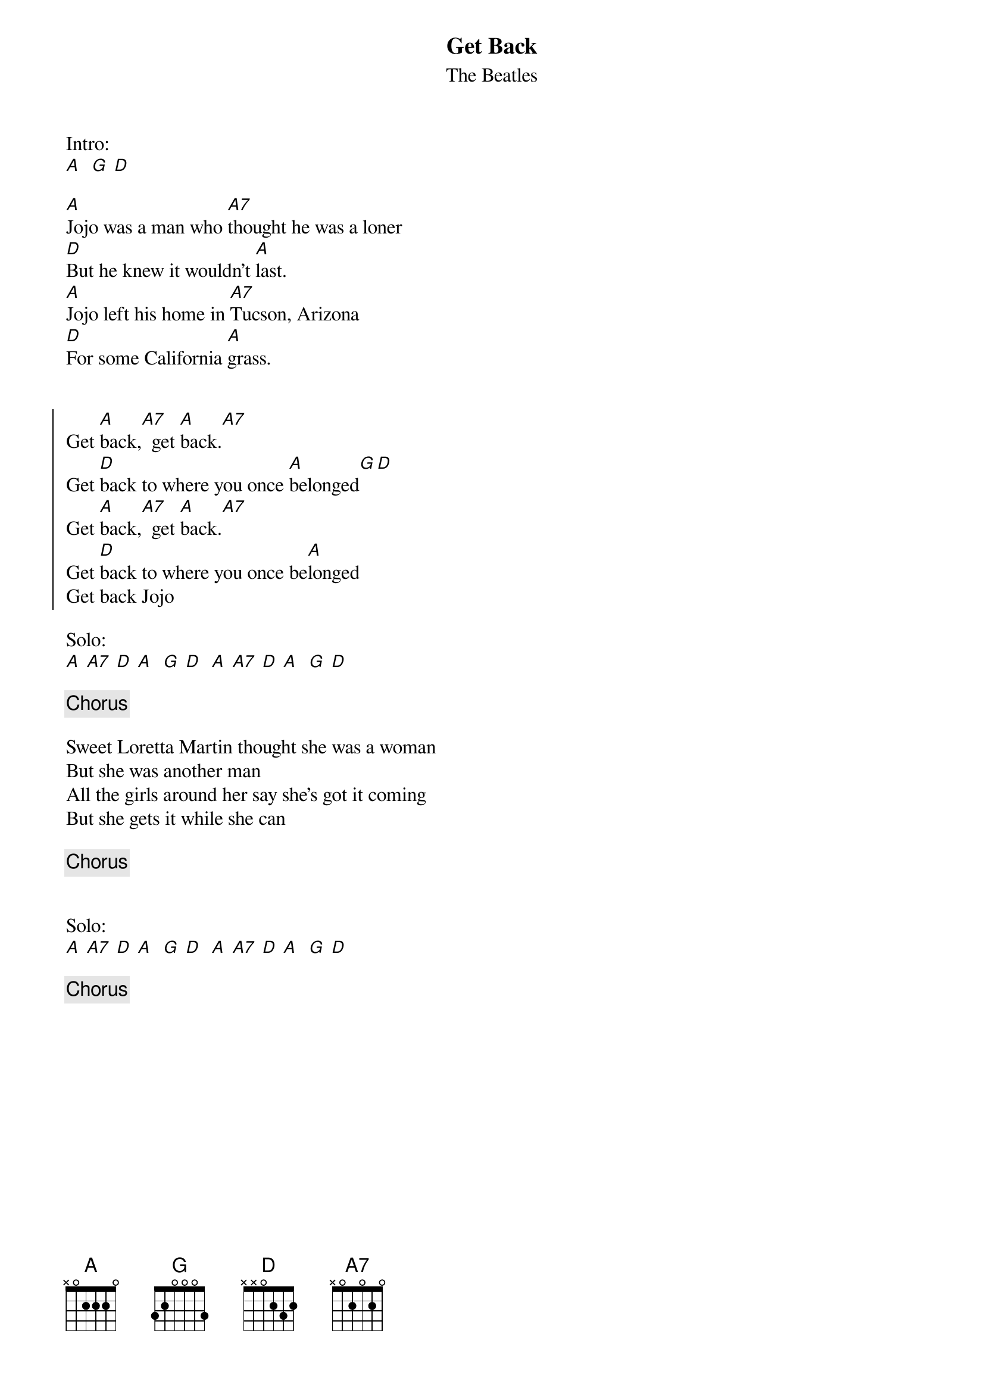 {title: Get Back}
{subtitle: The Beatles}


Intro:
[A]  [G] [D]

{sov}
[A]Jojo was a man who [A7]thought he was a loner
[D]But he knew it wouldn't [A]last.
[A]Jojo left his home in [A7]Tucson, Arizona
[D]For some California [A]grass.
{eov}


{soc} 
Get [A]back,[A7]  get [A]back.[A7]
Get [D]back to where you once [A]belonged[G][D]
Get [A]back,[A7]  get [A]back.[A7]
Get [D]back to where you once be[A]longed
Get back Jojo
{eoc}

Solo:
[A] [A7] [D] [A]  [G] [D]  [A] [A7] [D] [A]  [G] [D]
 
{chorus}
 
{sov}
Sweet Loretta Martin thought she was a woman
But she was another man
All the girls around her say she's got it coming
But she gets it while she can
{eov}

{chorus}


Solo:
[A] [A7] [D] [A]  [G] [D]  [A] [A7] [D] [A]  [G] [D]

{chorus} 

